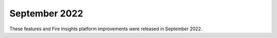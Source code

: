 September 2022
=============

These features and Fire Insights platform improvements were released in September 2022.
